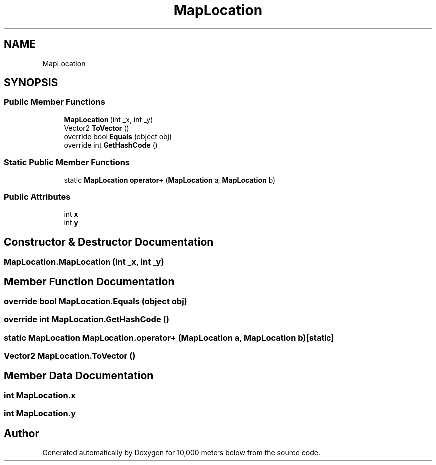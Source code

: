 .TH "MapLocation" 3 "Sun Dec 12 2021" "10,000 meters below" \" -*- nroff -*-
.ad l
.nh
.SH NAME
MapLocation
.SH SYNOPSIS
.br
.PP
.SS "Public Member Functions"

.in +1c
.ti -1c
.RI "\fBMapLocation\fP (int _x, int _y)"
.br
.ti -1c
.RI "Vector2 \fBToVector\fP ()"
.br
.ti -1c
.RI "override bool \fBEquals\fP (object obj)"
.br
.ti -1c
.RI "override int \fBGetHashCode\fP ()"
.br
.in -1c
.SS "Static Public Member Functions"

.in +1c
.ti -1c
.RI "static \fBMapLocation\fP \fBoperator+\fP (\fBMapLocation\fP a, \fBMapLocation\fP b)"
.br
.in -1c
.SS "Public Attributes"

.in +1c
.ti -1c
.RI "int \fBx\fP"
.br
.ti -1c
.RI "int \fBy\fP"
.br
.in -1c
.SH "Constructor & Destructor Documentation"
.PP 
.SS "MapLocation\&.MapLocation (int _x, int _y)"

.SH "Member Function Documentation"
.PP 
.SS "override bool MapLocation\&.Equals (object obj)"

.SS "override int MapLocation\&.GetHashCode ()"

.SS "static \fBMapLocation\fP MapLocation\&.operator+ (\fBMapLocation\fP a, \fBMapLocation\fP b)\fC [static]\fP"

.SS "Vector2 MapLocation\&.ToVector ()"

.SH "Member Data Documentation"
.PP 
.SS "int MapLocation\&.x"

.SS "int MapLocation\&.y"


.SH "Author"
.PP 
Generated automatically by Doxygen for 10,000 meters below from the source code\&.
